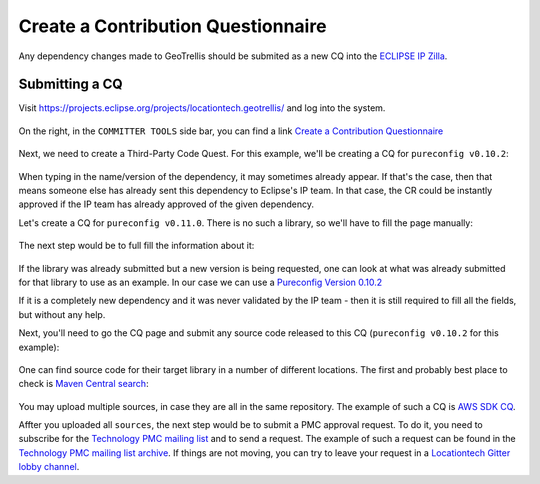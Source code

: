 Create a Contribution Questionnaire
===================================

Any dependency changes made to GeoTrellis should be submited as a new CQ into the
`ECLIPSE IP Zilla <https://dev.eclipse.org/ipzilla/query.cgi>`__.

Submitting a CQ
---------------

Visit `https://projects.eclipse.org/projects/locationtech.geotrellis/ <https://projects.eclipse.org/projects/locationtech.geotrellis/>`__
and log into the system.

.. figure:: img/locationtech-geotrellis.png
   :alt: The GeoTrellis project page

On the right, in the ``COMMITTER TOOLS`` side bar, you can find a link `Create a Contribution Questionnaire <https://projects.eclipse.org/projects/locationtech.geotrellis/cq/create>`__

.. figure:: img/geotrellis-cq.png
   :alt: Create a Contribution Questionnaire page

Next, we need to create a Third-Party Code Quest. For this example, we'll be creating a CQ for ``pureconfig v0.10.2``:

.. figure:: img/pb-cq.png
   :alt: A "piggyback" CQ

When typing in the name/version of the dependency, it may sometimes already appear.
If that's the case, then that means someone else has already sent this dependency to Eclipse's IP team.
In that case, the CR could be instantly approved if the IP team has already approved of the given dependency.

Let's create a CQ for ``pureconfig v0.11.0``. There is no such a library, so we'll have to fill the page manually:

.. figure:: img/npb-cq-intro.png
   :alt: A new CQ

The next step would be to full fill the information about it:

.. figure:: img/npb-cq.png
   :alt: A new CQ Step 1

If the library was already submitted but a new version is being requested, one can look at what was already submitted for that library to use as an example.
In our case we can use a `Pureconfig Version 0.10.2 <https://dev.eclipse.org/ipzilla/show_bug.cgi?id=19572>`__

If it is a completely new dependency and it was never validated by the IP team - then it is still required to fill all the fields,
but without any help.

Next, you'll need to go the CQ page and submit any source code released to this CQ (``pureconfig v0.10.2`` for this example):

.. figure:: img/ipzilla-cq.png
   :alt: Add sources to the CQ

One can find source code for their target library in a number of different locations.
The first and probably best place to check is `Maven Central search <https://search.maven.org/search?q=a:pureconfig_2.11>`__:

.. figure:: img/cq-sources-mavencentral.png
   :alt: Download sources

You may upload multiple sources, in case they are all in the same repository.
The example of such a CQ is `AWS SDK CQ <https://dev.eclipse.org/ipzilla/show_bug.cgi?id=19560>`__.

Affter you uploaded all ``sources``, the next step would be to submit a PMC approval request.
To do it, you need to subscribe for the `Technology PMC mailing list <https://dev.locationtech.org/mailman/listinfo/technology-pmc>`__ and to send a request.
The example of such a request can be found in the `Technology PMC mailing list archive <https://dev.locationtech.org/mhonarc/lists/technology-pmc/msg01954.html>`__.
If things are not moving, you can try to leave your request in a `Locationtech Gitter lobby channel <https://gitter.im/locationtech/discuss>`__.
